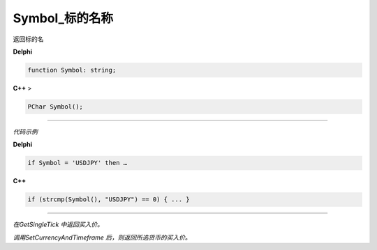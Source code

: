 Symbol_标的名称
=============================================

返回标的名



**Delphi**

.. code:: delphi

	function Symbol: string;
	
**C++** >

.. code:: cpp

	PChar Symbol();


------------


*代码示例*


**Delphi**

.. code:: delphi

	if Symbol = 'USDJPY' then …





**C++**

.. code:: cpp

	if (strcmp(Symbol(), "USDJPY") == 0) { ... }


------------



*在GetSingleTick 中返回买入价。*

*调用SetCurrencyAndTimeframe 后，则返回所选货币的买入价。*





